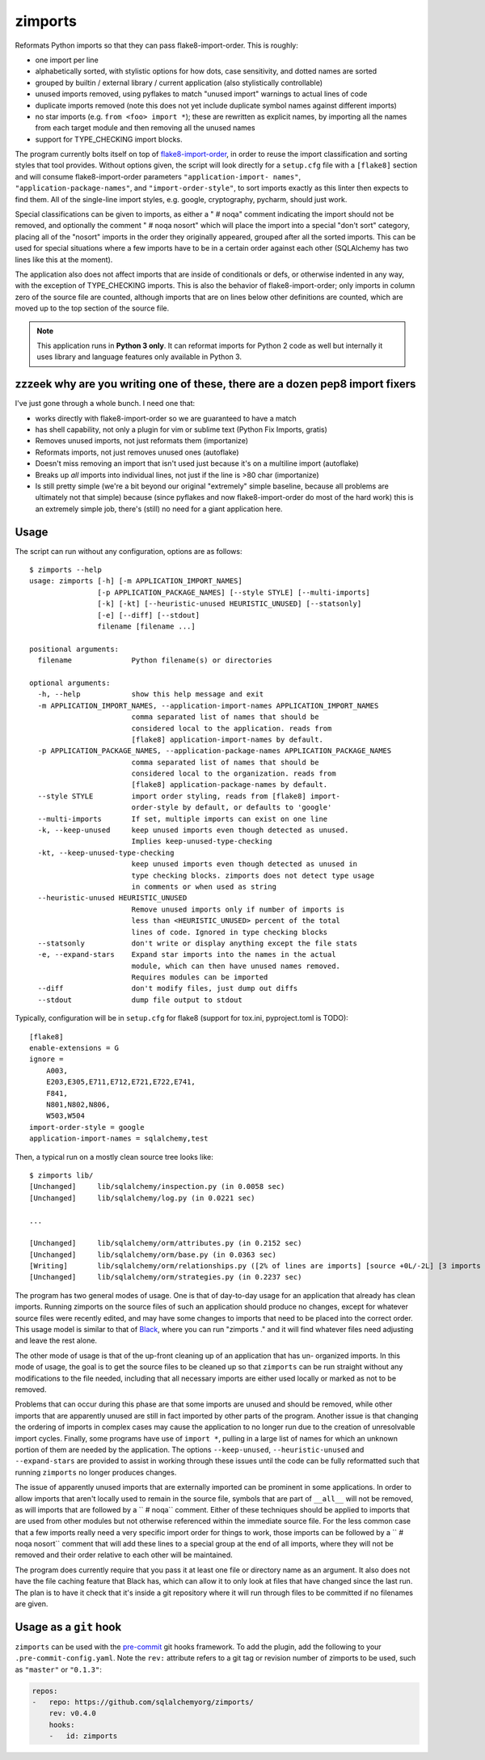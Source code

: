 ========
zimports
========

Reformats Python imports so that they can pass flake8-import-order.  This is
roughly:

* one import per line

* alphabetically sorted, with stylistic options for how dots, case sensitivity,
  and dotted names are sorted

* grouped by builtin / external library / current application (also
  stylistically controllable)

* unused imports removed, using pyflakes to match "unused import" warnings
  to actual lines of code

* duplicate imports removed (note this does not yet include duplicate symbol
  names against different imports)

* no star imports (e.g. ``from <foo> import *``); these are rewritten as
  explicit names, by importing all the names from each target module and then
  removing all the unused names

* support for TYPE_CHECKING import blocks.

The program currently bolts itself on top of `flake8-import-order
<https://github.com/PyCQA/flake8-import-order/>`_, in order to reuse the import
classification and sorting styles that tool provides. Without options given,
the script will look directly for a ``setup.cfg`` file with a ``[flake8]``
section and will consume flake8-import-order parameters ``"application-import-
names"``, ``"application-package-names"``, and ``"import-order-style"``, to
sort imports exactly as this linter then expects to find them.   All of the
single-line import styles, e.g. google, cryptography, pycharm, should just
work.

Special classifications can be given to imports, as either a "  # noqa" comment
indicating the import should not be removed, and optionally
the comment "  # noqa nosort" which will place the import into a special
"don't sort" category, placing all of the "nosort" imports in the order
they originally appeared, grouped after all the sorted imports.  This can
be used for special situations where a few imports have to be in a certain
order against each other (SQLAlchemy has two lines like this at the moment).

The application also does not affect imports that are inside of conditionals
or defs, or otherwise indented in any way, with the exception of TYPE_CHECKING
imports.  This is also the behavior of
flake8-import-order; only imports in column zero of the source file are
counted, although imports that are on lines below other definitions are
counted, which are moved up to the top section of the source file.

.. note::  This application runs in **Python 3 only**.  It can reformat
   imports for Python 2 code as well but internally it uses library
   and language features only available in Python 3.


zzzeek why are you writing one of these, there are a dozen pep8 import fixers
=============================================================================

I've just gone through a whole bunch.     I need one that:

* works directly with flake8-import-order so we are guaranteed to have a match

* has shell capability, not only a plugin for vim or sublime text (Python Fix
  Imports, gratis)

* Removes unused imports, not just reformats them (importanize)

* Reformats imports, not just removes unused ones (autoflake)

* Doesn't miss removing an import that isn't used just because it's on a
  multiline import (autoflake)

* Breaks up *all* imports into individual lines, not just if the line is >80 char
  (importanize)

* Is still pretty simple (we're a bit beyond our original "extremely" simple
  baseline, because all problems are ultimately not that simple) because (since
  pyflakes and now flake8-import-order do most of the hard work) this is an
  extremely simple job, there's (still) no  need for a giant application here.

Usage
=====

The script can run without any configuration, options are as follows::

  $ zimports --help
  usage: zimports [-h] [-m APPLICATION_IMPORT_NAMES]
                  [-p APPLICATION_PACKAGE_NAMES] [--style STYLE] [--multi-imports]
                  [-k] [-kt] [--heuristic-unused HEURISTIC_UNUSED] [--statsonly]
                  [-e] [--diff] [--stdout]
                  filename [filename ...]

  positional arguments:
    filename              Python filename(s) or directories

  optional arguments:
    -h, --help            show this help message and exit
    -m APPLICATION_IMPORT_NAMES, --application-import-names APPLICATION_IMPORT_NAMES
                          comma separated list of names that should be
                          considered local to the application. reads from
                          [flake8] application-import-names by default.
    -p APPLICATION_PACKAGE_NAMES, --application-package-names APPLICATION_PACKAGE_NAMES
                          comma separated list of names that should be
                          considered local to the organization. reads from
                          [flake8] application-package-names by default.
    --style STYLE         import order styling, reads from [flake8] import-
                          order-style by default, or defaults to 'google'
    --multi-imports       If set, multiple imports can exist on one line
    -k, --keep-unused     keep unused imports even though detected as unused.
                          Implies keep-unused-type-checking
    -kt, --keep-unused-type-checking
                          keep unused imports even though detected as unused in
                          type checking blocks. zimports does not detect type usage
                          in comments or when used as string
    --heuristic-unused HEURISTIC_UNUSED
                          Remove unused imports only if number of imports is
                          less than <HEURISTIC_UNUSED> percent of the total
                          lines of code. Ignored in type checking blocks
    --statsonly           don't write or display anything except the file stats
    -e, --expand-stars    Expand star imports into the names in the actual
                          module, which can then have unused names removed.
                          Requires modules can be imported
    --diff                don't modify files, just dump out diffs
    --stdout              dump file output to stdout

Typically, configuration will be in ``setup.cfg`` for flake8 (support for
tox.ini, pyproject.toml is TODO)::

    [flake8]
    enable-extensions = G
    ignore =
        A003,
        E203,E305,E711,E712,E721,E722,E741,
        F841,
        N801,N802,N806,
        W503,W504
    import-order-style = google
    application-import-names = sqlalchemy,test

Then, a typical run on a mostly clean source tree looks like::

  $ zimports lib/
  [Unchanged]     lib/sqlalchemy/inspection.py (in 0.0058 sec)
  [Unchanged]     lib/sqlalchemy/log.py (in 0.0221 sec)

  ...

  [Unchanged]     lib/sqlalchemy/orm/attributes.py (in 0.2152 sec)
  [Unchanged]     lib/sqlalchemy/orm/base.py (in 0.0363 sec)
  [Writing]       lib/sqlalchemy/orm/relationships.py ([2% of lines are imports] [source +0L/-2L] [3 imports removed in 0.3287 sec])
  [Unchanged]     lib/sqlalchemy/orm/strategies.py (in 0.2237 sec)

The program has two general modes of usage.  One is that of day-to-day usage
for an application that already has clean imports.   Running zimports on the
source files of such an application should produce no changes, except for
whatever source files were recently edited, and may have some changes to
imports that need to be placed into the correct order. This usage model is
similar to that of `Black <https://github.com/ambv/black>`_, where you can run
"zimports ." and it will find whatever files need adjusting and leave the rest
alone.

The other mode of usage is that of the up-front cleaning up of an application
that has  un- organized imports.   In this mode of usage, the goal is to get
the source files to be cleaned up so that ``zimports`` can be run straight
without any modifications to the file needed, including that all necessary
imports are either used locally or marked as not to be removed.

Problems that can occur during this phase are that some imports are unused and
should be removed, while other imports that are apparently unused are still in
fact imported by other parts of the program.   Another issue is that changing
the ordering of imports in complex cases may cause the application to no longer
run due to the creation of unresolvable import cycles.   Finally,  some
programs have use of ``import *``, pulling in a large list of names for  which
an unknown portion of them are needed by the application.  The options
``--keep-unused``, ``--heuristic-unused`` and ``--expand-stars`` are
provided to assist in working through these issues until the  code can be
fully reformatted such that running ``zimports`` no longer produces changes.

The issue of apparently unused imports that are externally imported  can be
prominent in some applications.  In order to allow imports that aren't locally
used to remain in the source file, symbols that are part of
``__all__`` will not be removed, as will imports that are followed by a ``  #
noqa`` comment.  Either of these techniques should be applied to imports that
are used from other modules but not otherwise referenced within the immediate
source file.   For the less common case that a few imports really need a very
specific import order for things to work, those imports can be followed by a ``
# noqa nosort`` comment that will add these lines to a special group at the end
of all imports, where they will not be removed and their order relative to each
other will be maintained.

The program does currently require that you pass it at least one file or
directory name as an argument.   It also does not have the file caching feature
that Black has, which can allow it to only look at files that have changed
since the last run.  The plan is to have it check that it's inside a git
repository where it will run through files to be committed if no filenames  are
given.

Usage as a ``git`` hook
=======================

``zimports`` can be used with the pre-commit_ git hooks framework.  To add
the plugin, add the following to your ``.pre-commit-config.yaml``.  Note
the ``rev:`` attribute refers to a git tag or revision number of
zimports to be used, such as ``"master"`` or ``"0.1.3"``:

.. code-block:: yaml

    repos:
    -   repo: https://github.com/sqlalchemyorg/zimports/
        rev: v0.4.0
        hooks:
        -   id: zimports


.. _pre-commit: https://pre-commit.com/
